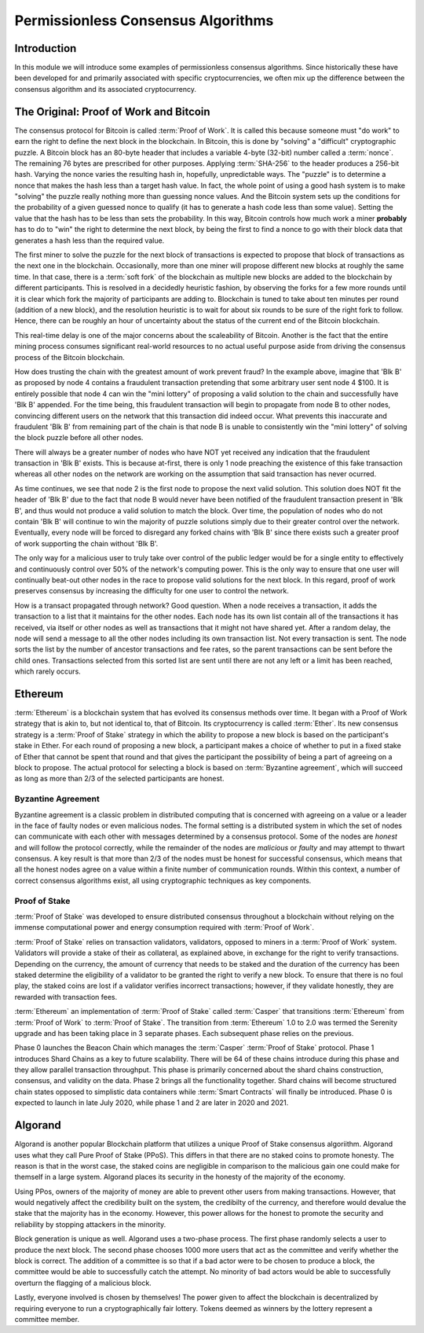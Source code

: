 .. This file is part of the OpenDSA eTextbook project. See
.. http://opendsa.org for more details.
.. Copyright (c) 2012-2020 by the OpenDSA Project Contributors, and
.. distributed under an MIT open source license.

.. avmetadata::
    :author: Lenny Heath, Cliff Shaffer, Bailey Spell, and Jesse Terrazas
   :requires:
   :satisfies:
   :topic:

Permissionless Consensus Algorithms
===================================

Introduction
------------

In this module we will introduce some examples of permissionless
consensus algorithms.
Since historically these have been developed for and primarily
associated with specific cryptocurrencies, we often mix up the
difference between the consensus algorithm and its associated
cryptocurrency.


The Original: Proof of Work and Bitcoin
---------------------------------------

The consensus protocol for Bitcoin is called :term:`Proof of Work`.
It is called this because someone must "do work" to earn the right to
define the next block in the blockchain.
In Bitcoin, this is done by "solving" a "difficult" cryptographic
puzzle.
A Bitcoin block has an 80-byte header that includes a variable 4-byte
(32-bit) number called a :term:`nonce`.
The remaining 76 bytes are prescribed for other purposes.
Applying :term:`SHA-256` to the header produces a 256-bit hash.
Varying the nonce varies the resulting hash in, hopefully,
unpredictable ways.
The "puzzle" is to determine a nonce that makes the hash less than a
target hash value.
In fact, the whole point of using a good hash system is to make
"solving" the puzzle really nothing more than guessing nonce values.
And the Bitcoin system sets up the conditions for the probability of a
given guessed nonce to qualify (it has to generate a hash code less
than some value).
Setting the value that the hash has to be less than sets the
probability.
In this way, Bitcoin controls how much work a miner **probably** has
to do to "win" the right to determine the next block, by being the
first to find a nonce to go with their block data that generates a
hash less than the required value.

.. _PermissionlessNonceDemo:

.. avembed:: AV/Blockchain/PermissionlessNonceDemo.html ss
   :long_name: Permissionless Nonce Demo

The first miner to solve the puzzle for the next block of transactions is 
expected to propose that block of transactions as the next one in the 
blockchain.
Occasionally, more than one miner will propose different new 
blocks at roughly the same time.
In that case, there is a :term:`soft fork` of the blockchain as
multiple new blocks are added to the blockchain by  
different participants.
This is resolved in a decidedly heuristic fashion, by observing the
forks for a few more rounds until it is clear which fork the majority
of participants are adding to.
Blockchain is tuned to take about ten minutes per round (addition of a
new block), and the resolution heuristic is to wait for about six
rounds to be sure of the right fork to follow.
Hence, there can be roughly an hour of uncertainty 
about the status of the current end of the Bitcoin blockchain.

This real-time delay is one of the major concerns about the
scaleability of Bitcoin.
Another is the fact that the entire mining process consumes
significant real-world resources to no actual useful purpose aside
from driving the consensus process of the Bitcoin blockchain.

.. inlineav:: ProofOfWork ss
   :long_name: ProofOfWork Slideshow
   :links: AV/Blockchain/ProofOfWork.css
   :scripts: AV/Blockchain/ProofOfWork.js
   :output: show


How does trusting the chain with the greatest amount of work prevent fraud?
In the example above, imagine that 'Blk B' as proposed by node 4 contains a 
fraudulent transaction pretending that some arbitrary user sent node 4 $100.
It is entirely possible that node 4 can win the "mini lottery" of proposing a 
valid solution to the chain and successfully have 'Blk B' appended. For the time being, 
this fraudulent transaction will begin to propagate from node B to other nodes, 
convincing different users on the network that this transaction did indeed 
occur. What prevents this inaccurate and fraudulent 'Blk B' from remaining part 
of the chain is that node B is unable to consistently win the "mini lottery" of 
solving the block puzzle before all other nodes. 

There will always be a greater number of nodes who have NOT yet received any 
indication that the fraudulent transaction in 'Blk B' exists. This is because at-first,
there is only 1 node preaching the existence of this fake transaction whereas all other 
nodes on the network are working on the assumption that said transaction has never ocurred. 

As time continues, we see that node 2 is the first node to propose the next valid solution. 
This solution does NOT fit the header of 'Blk B' due to the fact that node B would never 
have been notified of the fraudulent transaction present in 'Blk B', and thus would not 
produce a valid solution to match the block. Over time, the population of nodes who do not contain
'Blk B' will continue to win the majority of puzzle solutions simply due to their greater
control over the network. Eventually, every node will be forced to disregard any forked chains 
with 'Blk B' since there exists such a greater proof of work supporting the chain without 'Blk B'.  

The only way for a malicious user to truly take over control of the public ledger would be
for a single entity to effectively and continuously control over 50% of the network's computing
power. This is the only way to ensure that one user will continually beat-out other nodes
in the race to propose valid solutions for the next block. In this regard, proof of work 
preserves consensus by increasing the difficulty for one user to control the network. 


How is a transact propagated through network? Good question. 
When a node receives a transaction, it adds the transaction to a 
list that it maintains for the other nodes. Each node has its own list
contain all of the transactions it has received, via itself or other nodes 
as well as transactions that it might not have shared yet. After a random delay,
the node will send a message to all the other nodes including its own transaction 
list. Not every transaction is sent. The node sorts the list by the number of ancestor
transactions and fee rates, so the parent transactions can be sent before the child ones.
Transactions selected from this sorted list are sent until there are not any left or
a limit has been reached, which rarely occurs. 

Ethereum
--------

:term:`Ethereum` is a blockchain system that has evolved its consensus methods 
over time.
It began with a Proof of Work strategy that is akin to, but 
not identical to, that of Bitcoin.
Its cryptocurrency is called :term:`Ether`.
Its new consensus strategy is a :term:`Proof of Stake` strategy 
in which the ability to propose a new block is based on the participant's 
stake in Ether.
For each round of proposing a new block, a participant 
makes a choice of whether to put in a fixed stake of Ether that cannot be 
spent that round and that gives the participant the possibility of being a 
part of agreeing on a block to propose.
The actual protocol for selecting a block is based on
:term:`Byzantine agreement`, which will succeed as long as more than
2/3 of the selected participants are honest.

Byzantine Agreement
~~~~~~~~~~~~~~~~~~~

Byzantine agreement is a classic problem in distributed computing that
is  concerned with agreeing on a value or a leader in the face of
faulty nodes or even malicious nodes.
The formal setting is a distributed system in which the set of nodes
can communicate with each other with messages determined by a
consensus protocol.
Some of the nodes are *honest* and will follow the protocol correctly,
while the remainder of the nodes are *malicious* or *faulty* and may
attempt to thwart consensus.
A key result is that more than 2/3 of the nodes must be honest for
successful consensus, which means that all the honest nodes agree on a
value within a finite number of communication rounds.
Within this context, a number of correct consensus algorithms exist,
all using cryptographic techniques as key components.

Proof of Stake
~~~~~~~~~~~~~~

:term:`Proof of Stake` was developed to ensure distributed consensus throughout a
blockchain without relying on the immense computational power and energy 
consumption required with :term:`Proof of Work`. 

:term:`Proof of Stake` relies on transaction validators, validators, opposed to
miners in a :term:`Proof of Work` system. Validators will provide a stake of their 
as collateral, as explained above, in exchange for the right to verify transactions.
Depending on the currency, the amount of currency that needs to be staked and the
duration of the currency has been staked determine the eligibility of a validator to 
be granted the right to verify a new block. To ensure that there is no foul play, the 
staked coins are lost if a validator verifies incorrect transactions; however, if they
validate honestly, they are rewarded with transaction fees. 

:term:`Ethereum` an implementation of :term:`Proof of Stake` called :term:`Casper`
that transitions :term:`Ethereum` from :term:`Proof of Work` to :term:`Proof of Stake`.
The transition from :term:`Ethereum` 1.0 to 2.0 was termed the Serenity upgrade and has been taking 
place in 3 separate phases. Each subsequent phase relies on the previous. 

Phase 0 launches the Beacon Chain which manages the :term:`Casper` :term:`Proof of Stake`
protocol. Phase 1 introduces Shard Chains as a key to future scalability. There will be
64 of these chains introduce during this phase and they allow parallel transaction throughput.
This phase is primarily concerned about the shard chains construction, consensus, and validity 
on the data. Phase 2 brings all the functionality together. Shard chains will become structured
chain states opposed to simplistic data containers while :term:`Smart Contracts` will finally be 
introduced. Phase 0 is expected to launch in late July 2020, while phase 1 and 2 are later in 2020
and 2021.


Algorand
--------

Algorand is another popular Blockchain platform that utilizes a unique Proof of Stake 
consensus algoriithm. Algorand uses what they call Pure Proof of Stake (PPoS). This 
differs in that there are no staked coins to promote honesty. The reason is that in the worst case, 
the staked coins are negligible in comparison to the malicious gain one could make for 
themself in a large system. Algorand places its security in the honesty of the majority of the economy.

Using PPos, owners of the majority of money are able to prevent other users from making transactions. 
However, that would negatively affect the credibility built on the system, the credibilty of the 
currency, and therefore would devalue the stake that the majority has in the economy. However, this 
power allows for the honest to promote the security and reliability by stopping attackers in the 
minority.

Block generation is unique as well. Algorand uses a two-phase process. The first phase randomly 
selects a user to produce the next block. The second phase chooses 1000 more 
users that act as the committee and verify whether the block is correct. The addition of a committee 
is so that if a bad actor were to be chosen to produce a block, the committee would be able 
to successfully catch the attempt. No minority of bad actors would be able to successfully overturn 
the flagging of a malicious block. 

Lastly, everyone involved is chosen by themselves! The power given to affect the blockchain is 
decentralized by requiring everyone to run a cryptographically fair lottery. Tokens deemed as 
winners by the lottery represent a committee member.
